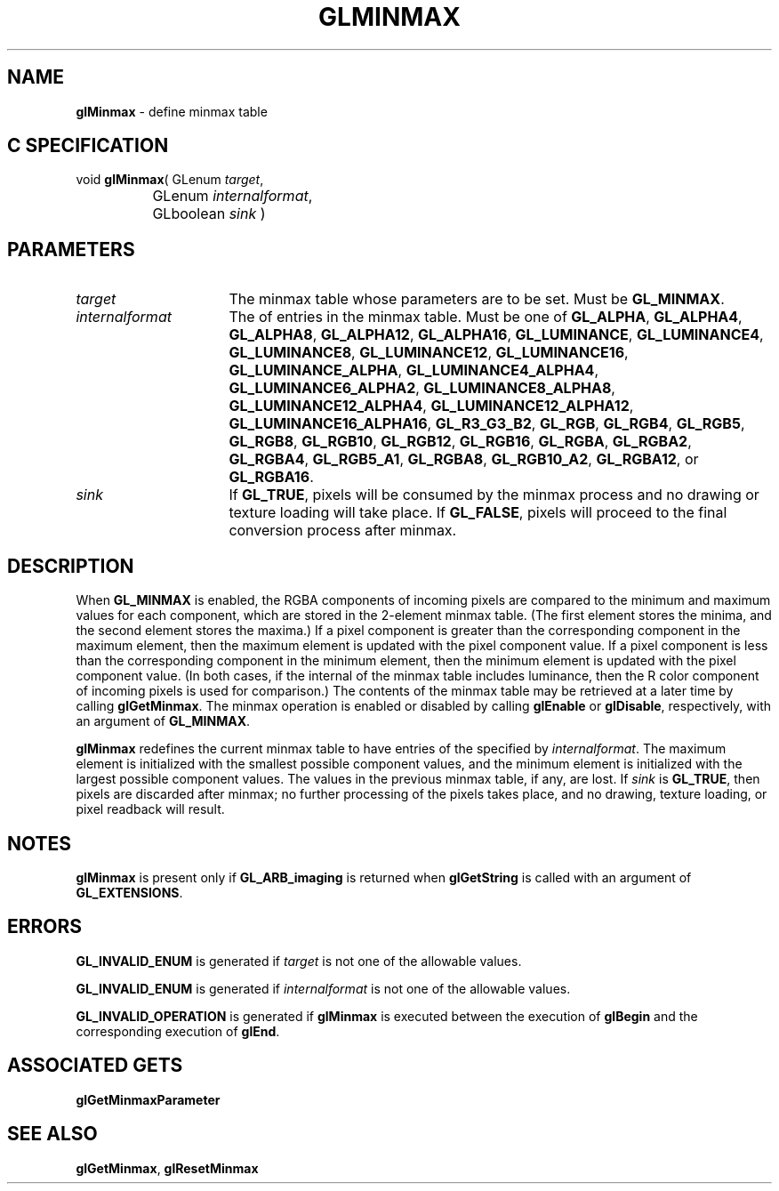 '\" t  
'\"macro stdmacro
.ds Vn Version 1.2
.ds Dt 24 September 1999
.ds Re Release 1.2.1
.ds Dp May 22 14:45
.ds Dm 2 May 22 14:
.ds Xs 45595     6
.TH GLMINMAX 3G
.SH NAME
.B "glMinmax
\- define minmax table

.SH C SPECIFICATION
void \f3glMinmax\fP(
GLenum \fItarget\fP,
.nf
.ta \w'\f3void \fPglMinmax( 'u
	GLenum \fIinternalformat\fP,
	GLboolean \fIsink\fP )
.fi

.SH PARAMETERS
.TP \w'\fIinternalformat\fP\ \ 'u 
\f2target\fP
The minmax table whose parameters are to be set.
Must be
\%\f3GL_MINMAX\fP.
.TP
\f2internalformat\fP
The  of entries in the minmax table.
Must be one of
\%\f3GL_ALPHA\fP,
\%\f3GL_ALPHA4\fP,
\%\f3GL_ALPHA8\fP,
\%\f3GL_ALPHA12\fP,
\%\f3GL_ALPHA16\fP,
\%\f3GL_LUMINANCE\fP,
\%\f3GL_LUMINANCE4\fP,
\%\f3GL_LUMINANCE8\fP,
\%\f3GL_LUMINANCE12\fP,
\%\f3GL_LUMINANCE16\fP,
\%\f3GL_LUMINANCE_ALPHA\fP,
\%\f3GL_LUMINANCE4_ALPHA4\fP,
\%\f3GL_LUMINANCE6_ALPHA2\fP,
\%\f3GL_LUMINANCE8_ALPHA8\fP,
\%\f3GL_LUMINANCE12_ALPHA4\fP,
\%\f3GL_LUMINANCE12_ALPHA12\fP,
\%\f3GL_LUMINANCE16_ALPHA16\fP,
\%\f3GL_R3_G3_B2\fP,
\%\f3GL_RGB\fP,
\%\f3GL_RGB4\fP,
\%\f3GL_RGB5\fP,
\%\f3GL_RGB8\fP,
\%\f3GL_RGB10\fP,
\%\f3GL_RGB12\fP,
\%\f3GL_RGB16\fP,
\%\f3GL_RGBA\fP,
\%\f3GL_RGBA2\fP,
\%\f3GL_RGBA4\fP,
\%\f3GL_RGB5_A1\fP,
\%\f3GL_RGBA8\fP,
\%\f3GL_RGB10_A2\fP,
\%\f3GL_RGBA12\fP, or
\%\f3GL_RGBA16\fP.
.TP
\f2sink\fP
If \%\f3GL_TRUE\fP, pixels will be consumed by the minmax
process and no drawing or texture loading will take place.
If \%\f3GL_FALSE\fP, pixels will proceed to the final conversion process after
minmax.
.SH DESCRIPTION
When \%\f3GL_MINMAX\fP is enabled, the RGBA components of incoming pixels are
compared to the minimum and maximum values for each component, which are
stored in the 2-element minmax table.
(The first element stores the minima, and the second element stores
the maxima.)
If a pixel component is greater than the corresponding component
in the maximum element, then the maximum element is updated with the
pixel component value.
If a pixel component is less than the corresponding component in
the minimum element, then the minimum element is updated with the
pixel component value.
(In both cases, if the internal  of the minmax table includes
luminance, then the R color component of incoming pixels is used
for comparison.)
The contents of the minmax table may be retrieved at a later time
by calling \%\f3glGetMinmax\fP.
The minmax operation is enabled or disabled by calling \%\f3glEnable\fP or
\%\f3glDisable\fP, respectively, with an argument of \%\f3GL_MINMAX\fP.
.P
\%\f3glMinmax\fP redefines the current minmax table to have entries of the 
specified by \f2internalformat\fP.
The maximum element is initialized with the smallest possible component
values, and the minimum element is initialized with the largest possible
component values.
The values in the previous minmax table, if any, are lost.
If \f2sink\fP is \%\f3GL_TRUE\fP, then pixels are discarded after minmax;
no further processing of the pixels takes place, and no drawing,
texture loading, or pixel readback will result.
.P
.SH NOTES
\%\f3glMinmax\fP is present only if \%\f3GL_ARB_imaging\fP is returned when \%\f3glGetString\fP
is called with an argument of \%\f3GL_EXTENSIONS\fP.
.SH ERRORS
\%\f3GL_INVALID_ENUM\fP is generated if \f2target\fP is not one of the allowable
values.
.P
\%\f3GL_INVALID_ENUM\fP is generated if \f2internalformat\fP is not one of the
allowable values.
.P
\%\f3GL_INVALID_OPERATION\fP is generated if \%\f3glMinmax\fP is executed
between the execution of \%\f3glBegin\fP and the corresponding
execution of \%\f3glEnd\fP.
.SH ASSOCIATED GETS
\%\f3glGetMinmaxParameter\fP
.SH SEE ALSO
\%\f3glGetMinmax\fP,
\%\f3glResetMinmax\fP
